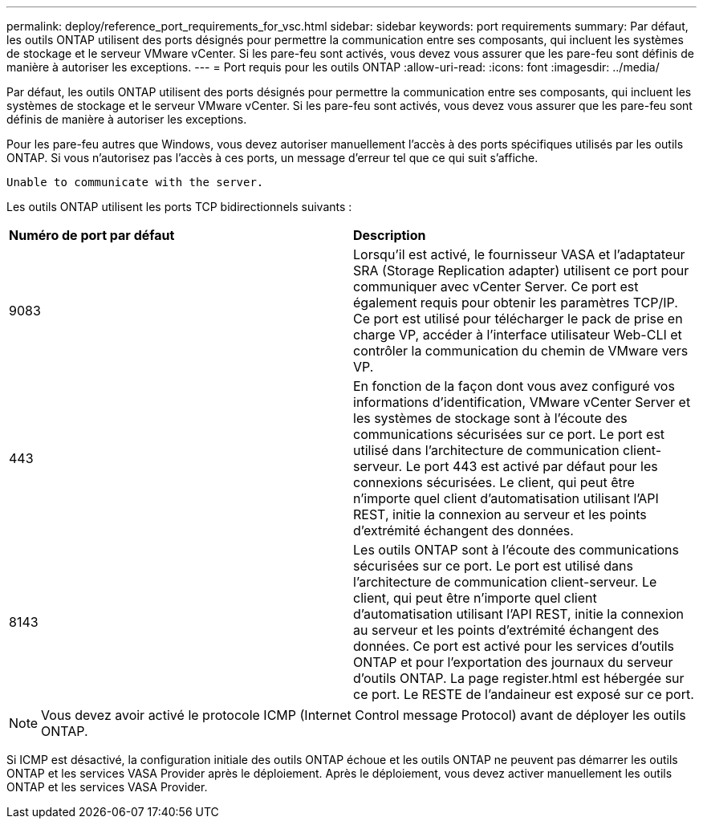 ---
permalink: deploy/reference_port_requirements_for_vsc.html 
sidebar: sidebar 
keywords: port requirements 
summary: Par défaut, les outils ONTAP utilisent des ports désignés pour permettre la communication entre ses composants, qui incluent les systèmes de stockage et le serveur VMware vCenter. Si les pare-feu sont activés, vous devez vous assurer que les pare-feu sont définis de manière à autoriser les exceptions. 
---
= Port requis pour les outils ONTAP
:allow-uri-read: 
:icons: font
:imagesdir: ../media/


[role="lead"]
Par défaut, les outils ONTAP utilisent des ports désignés pour permettre la communication entre ses composants, qui incluent les systèmes de stockage et le serveur VMware vCenter. Si les pare-feu sont activés, vous devez vous assurer que les pare-feu sont définis de manière à autoriser les exceptions.

Pour les pare-feu autres que Windows, vous devez autoriser manuellement l'accès à des ports spécifiques utilisés par les outils ONTAP. Si vous n'autorisez pas l'accès à ces ports, un message d'erreur tel que ce qui suit s'affiche.

`Unable to communicate with the server.`

Les outils ONTAP utilisent les ports TCP bidirectionnels suivants :

|===


| *Numéro de port par défaut* | *Description* 


 a| 
9083
 a| 
Lorsqu'il est activé, le fournisseur VASA et l'adaptateur SRA (Storage Replication adapter) utilisent ce port pour communiquer avec vCenter Server. Ce port est également requis pour obtenir les paramètres TCP/IP. Ce port est utilisé pour télécharger le pack de prise en charge VP, accéder à l'interface utilisateur Web-CLI et contrôler la communication du chemin de VMware vers VP.



 a| 
443
 a| 
En fonction de la façon dont vous avez configuré vos informations d'identification, VMware vCenter Server et les systèmes de stockage sont à l'écoute des communications sécurisées sur ce port. Le port est utilisé dans l'architecture de communication client-serveur. Le port 443 est activé par défaut pour les connexions sécurisées. Le client, qui peut être n'importe quel client d'automatisation utilisant l'API REST, initie la connexion au serveur et les points d'extrémité échangent des données.



 a| 
8143
 a| 
Les outils ONTAP sont à l'écoute des communications sécurisées sur ce port. Le port est utilisé dans l'architecture de communication client-serveur. Le client, qui peut être n'importe quel client d'automatisation utilisant l'API REST, initie la connexion au serveur et les points d'extrémité échangent des données. Ce port est activé pour les services d'outils ONTAP et pour l'exportation des journaux du serveur d'outils ONTAP. La page register.html est hébergée sur ce port. Le RESTE de l'andaineur est exposé sur ce port.

|===

NOTE: Vous devez avoir activé le protocole ICMP (Internet Control message Protocol) avant de déployer les outils ONTAP.

Si ICMP est désactivé, la configuration initiale des outils ONTAP échoue et les outils ONTAP ne peuvent pas démarrer les outils ONTAP et les services VASA Provider après le déploiement. Après le déploiement, vous devez activer manuellement les outils ONTAP et les services VASA Provider.
